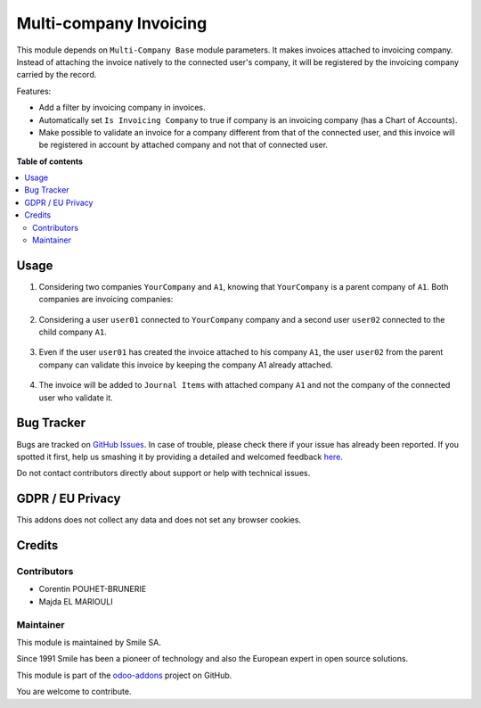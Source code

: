 =======================
Multi-company Invoicing
=======================

.. |badge2| image:: https://img.shields.io/badge/licence-AGPL--3-blue.png
    :target: http://www.gnu.org/licenses/agpl-3.0-standalone.html
    :alt: License: AGPL-3
.. |badge3| image:: https://img.shields.io/badge/github-Smile_SA%2Fodoo_addons-lightgray.png?logo=github
    :target: https://github.com/Smile-SA/odoo_addons/tree/12.0/smile_multi_company_account
    :alt: Smile-SA/odoo_addons

|badge2| |badge3|

This module depends on ``Multi-Company Base`` module parameters. It makes invoices attached to invoicing company. Instead of attaching the invoice natively to the connected user's company, it will be registered by the invoicing company carried by the record.

Features:

* Add a filter by invoicing company in invoices.
* Automatically set ``Is Invoicing Company`` to true if company is an invoicing company (has a Chart of Accounts).
* Make possible to validate an invoice for a company different from that of the connected user, and this invoice will be registered in account by attached company and not that of connected user.

**Table of contents**

.. contents::
   :local:

Usage
=====

#. Considering two companies ``YourCompany`` and ``A1``, knowing that ``YourCompany`` is a parent company of ``A1``. Both companies are invoicing companies:

    .. figure:: static/description/companies_list.png
       :alt: YourCompany company
       :width: 850px

    .. figure:: static/description/A1_company.png
       :alt: A1 company
       :width: 850px

#. Considering a user ``user01`` connected to ``YourCompany`` company and a second user ``user02`` connected to the child company ``A1``.

    .. figure:: static/description/user01_profile.png
       :alt: user01 profile
       :width: 850px

    .. figure:: static/description/user02_profile.png
           :alt: user02 profile
           :width: 850px

#. Even if the user ``user01`` has created the invoice attached to his company ``A1``, the user ``user02`` from the parent company can validate this invoice by keeping the company A1 already attached.

    .. figure:: static/description/create_validate_invoice.png
           :alt: Create and Validate Invoice
           :width: 850px

#. The invoice will be added to ``Journal Items`` with attached company ``A1`` and not the company of the connected user who validate it.

    .. figure:: static/description/Journal_Items.png
           :alt: Journal Items
           :width: 850px

Bug Tracker
===========

Bugs are tracked on `GitHub Issues <https://github.com/Smile-SA/odoo_addons/issues>`_.
In case of trouble, please check there if your issue has already been reported.
If you spotted it first, help us smashing it by providing a detailed and welcomed feedback
`here <https://github.com/Smile-SA/odoo_addons/issues/new?body=module:%20smile_multi_company_account%0Aversion:%2012.0%0A%0A**Steps%20to%20reproduce**%0A-%20...%0A%0A**Current%20behavior**%0A%0A**Expected%20behavior**>`_.

Do not contact contributors directly about support or help with technical issues.

GDPR / EU Privacy
=================

This addons does not collect any data and does not set any browser cookies.

Credits
=======

Contributors
------------

* Corentin POUHET-BRUNERIE
* Majda EL MARIOULI

Maintainer
----------

This module is maintained by Smile SA.

Since 1991 Smile has been a pioneer of technology and also the European expert in open source solutions.

.. image:: https://avatars0.githubusercontent.com/u/572339?s=200&v=4
   :alt: Smile SA
   :target: http://smile.fr

This module is part of the `odoo-addons <https://github.com/Smile-SA/odoo_addons>`_ project on GitHub.

You are welcome to contribute.
